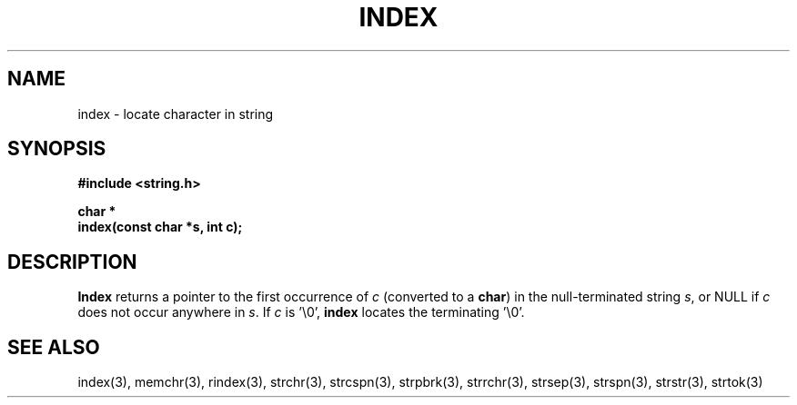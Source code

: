 .\" Copyright (c) 1990 The Regents of the University of California.
.\" All rights reserved.
.\"
.\" This code is derived from software contributed to Berkeley by
.\" Chris Torek.
.\"
.\" %sccs.include.redist.man%
.\"
.\"	@(#)index.3	5.1 (Berkeley) 5/15/90
.\"
.TH INDEX 3 ""
.AT
.SH NAME
index \- locate character in string
.SH SYNOPSIS
.nf
.ft B
#include <string.h>

char *
index(const char *s, int c);
.ft R
.fi
.SH DESCRIPTION
.B Index
returns a pointer to the first occurrence of
.I c
(converted to a
.BR char )
in the null-terminated string
.IR s ,
or NULL if
.I c
does not occur anywhere in
.IR s .
If
.I c
is '\e0',
.B index
locates the terminating '\e0'.
.SH SEE ALSO
index(3), memchr(3), rindex(3), strchr(3), strcspn(3), strpbrk(3), strrchr(3),
strsep(3), strspn(3), strstr(3), strtok(3)
